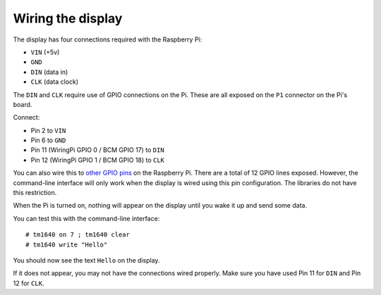 Wiring the display
==================

The display has four connections required with the Raspberry Pi:

* ``VIN`` (+5v)
* ``GND``
* ``DIN`` (data in)
* ``CLK`` (data clock)

The ``DIN`` and ``CLK`` require use of GPIO connections on the Pi.  These are all exposed on the ``P1`` connector on the Pi's board.

Connect:

* Pin 2 to ``VIN``
* Pin 6 to ``GND``
* Pin 11 (WiringPi GPIO 0 / BCM GPIO 17) to ``DIN``
* Pin 12 (WiringPi GPIO 1 / BCM GPIO 18) to ``CLK``

You can also wire this to `other GPIO pins`_ on the Raspberry Pi.  There are a total of 12 GPIO lines exposed.  However, the command-line interface will only work when the display is wired using this pin configuration.  The libraries do not have this restriction.

When the Pi is turned on, nothing will appear on the display until you wake it up and send some data.

.. highlight:: console

You can test this with the command-line interface::

	# tm1640 on 7 ; tm1640 clear
	# tm1640 write "Hello"

You should now see the text ``Hello`` on the display.

If it does not appear, you may not have the connections wired properly.  Make sure you have used Pin 11 for ``DIN`` and Pin 12 for ``CLK``.


.. _other GPIO pins: https://projects.drogon.net/raspberry-pi/wiringpi/pins/
